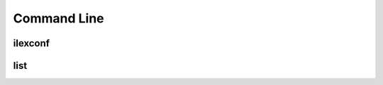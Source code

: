 .. _command line application:

============
Command Line
============

ilexconf
========

.. program-output:: ilexconf --help

list
====

.. program-output:: ilexconf list --help
